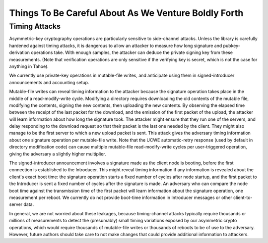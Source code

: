Things To Be Careful About As We Venture Boldly Forth
=====================================================

Timing Attacks
--------------

Asymmetric-key cryptography operations are particularly sensitive to
side-channel attacks. Unless the library is carefully hardened against timing
attacks, it is dangerous to allow an attacker to measure how long signature
and pubkey-derivation operations take. With enough samples, the attacker can
deduce the private signing key from these measurements. (Note that
verification operations are only sensitive if the verifying key is secret,
which is not the case for anything in Tahoe).

We currently use private-key operations in mutable-file writes, and
anticipate using them in signed-introducer announcements and accounting
setup.

Mutable-file writes can reveal timing information to the attacker because the
signature operation takes place in the middle of a read-modify-write cycle.
Modifying a directory requires downloading the old contents of the mutable
file, modifying the contents, signing the new contents, then uploading the
new contents. By observing the elapsed time between the receipt of the last
packet for the download, and the emission of the first packet of the upload,
the attacker will learn information about how long the signature took. The
attacker might ensure that they run one of the servers, and delay responding
to the download request so that their packet is the last one needed by the
client. They might also manage to be the first server to which a new upload
packet is sent. This attack gives the adversary timing information about one
signature operation per mutable-file write. Note that the UCWE
automatic-retry response (used by default in directory modification code) can
cause multiple mutable-file read-modify-write cycles per user-triggered
operation, giving the adversary a slightly higher multiplier.

The signed-introducer announcement involves a signature made as the client
node is booting, before the first connection is established to the
Introducer. This might reveal timing information if any information is
revealed about the client's exact boot time: the signature operation starts a
fixed number of cycles after node startup, and the first packet to the
Introducer is sent a fixed number of cycles after the signature is made. An
adversary who can compare the node boot time against the transmission time of
the first packet will learn information about the signature operation, one
measurement per reboot. We currently do not provide boot-time information in
Introducer messages or other client-to-server data.

In general, we are not worried about these leakages, because timing-channel
attacks typically require thousands or millions of measurements to detect the
(presumably) small timing variations exposed by our asymmetric crypto
operations, which would require thousands of mutable-file writes or thousands
of reboots to be of use to the adversary. However, future authors should take
care to not make changes that could provide additional information to
attackers.
